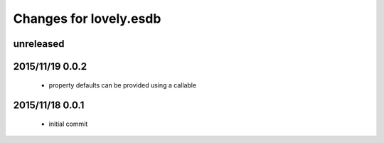 =======================
Changes for lovely.esdb
=======================

unreleased
==========

2015/11/19 0.0.2
================

 - property defaults can be provided using a callable

2015/11/18 0.0.1
================

 - initial commit
